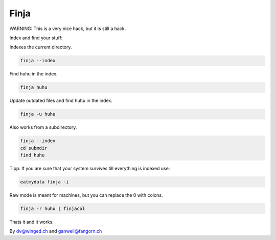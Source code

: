 =====
Finja
=====

WARNING: This is a very nice hack, but it is still a hack.

Index and find your stuff:

Indexes the current directory.

.. code:: bash

   finja --index

Find huhu in the index.

.. code:: bash

   finja huhu

Update outdated files and find huhu in the index.

.. code:: bash

   finja -u huhu

Also works from a subdirectory.

.. code:: bash

   finja --index
   cd submdir
   find huhu

Tipp: If you are sure that your system survives till everything is indexed use:

.. code:: bash

   eatmydata finja -i

Raw mode is meant for machines, but you can replace the \0 with colons.

.. code:: bash

   finja -r huhu | finjacol

Thats it and it works.

By dv@winged.ch and ganwell@fangorn.ch
